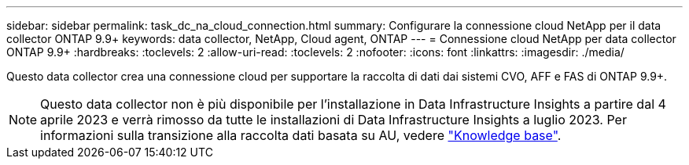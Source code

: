 ---
sidebar: sidebar 
permalink: task_dc_na_cloud_connection.html 
summary: Configurare la connessione cloud NetApp per il data collector ONTAP 9.9+ 
keywords: data collector, NetApp, Cloud agent, ONTAP 
---
= Connessione cloud NetApp per data collector ONTAP 9.9+
:hardbreaks:
:toclevels: 2
:allow-uri-read: 
:toclevels: 2
:nofooter: 
:icons: font
:linkattrs: 
:imagesdir: ./media/


[role="lead"]
Questo data collector crea una connessione cloud per supportare la raccolta di dati dai sistemi CVO, AFF e FAS di ONTAP 9.9+.


NOTE: Questo data collector non è più disponibile per l'installazione in Data Infrastructure Insights a partire dal 4 aprile 2023 e verrà rimosso da tutte le installazioni di Data Infrastructure Insights a luglio 2023. Per informazioni sulla transizione alla raccolta dati basata su AU, vedere link:https://kb.netapp.com/Advice_and_Troubleshooting/Cloud_Services/Cloud_Insights/How_to_transition_from_NetApp_Cloud_Connection_to_AU_based_data_collector["Knowledge base"^].

